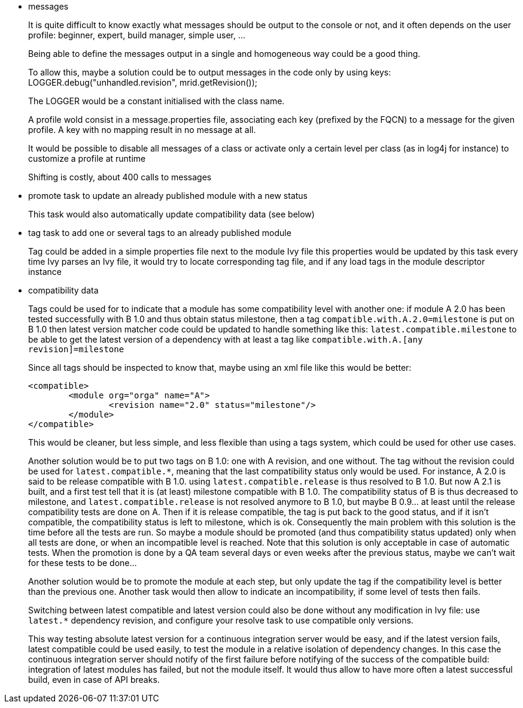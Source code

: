 ////
   Licensed to the Apache Software Foundation (ASF) under one
   or more contributor license agreements.  See the NOTICE file
   distributed with this work for additional information
   regarding copyright ownership.  The ASF licenses this file
   to you under the Apache License, Version 2.0 (the
   "License"); you may not use this file except in compliance
   with the License.  You may obtain a copy of the License at

     http://www.apache.org/licenses/LICENSE-2.0

   Unless required by applicable law or agreed to in writing,
   software distributed under the License is distributed on an
   "AS IS" BASIS, WITHOUT WARRANTIES OR CONDITIONS OF ANY
   KIND, either express or implied.  See the License for the
   specific language governing permissions and limitations
   under the License.
////

- messages
+
It is quite difficult to know exactly what messages should be output to the console or not, and it often
depends on the user profile: beginner, expert, build manager, simple user, ...
+
Being able to define the messages output in a single and homogeneous way could be a good thing.
+
To allow this, maybe a solution could be to output messages in the code only by using keys:
LOGGER.debug("unhandled.revision", mrid.getRevision());
+
The LOGGER would be a constant initialised with the class name.
+
A profile wold consist in a message.properties file, associating each key (prefixed by the FQCN) to a
message for the given profile. A key with no mapping result in no message at all.
+
It would be possible to disable all messages of a class or activate only a certain level per class
(as in log4j for instance) to customize a profile at runtime
+
Shifting is costly, about 400 calls to messages

- promote task to update an already published module with a new status
+
This task would also automatically update compatibility data (see below)

- tag task to add one or several tags to an already published module
+
Tag could be added in a simple properties file next to the module Ivy file
this properties would be updated by this task
every time Ivy parses an Ivy file, it would try to locate corresponding tag file,
and if any load tags in the module descriptor instance

- compatibility data
+
Tags could be used for to indicate that a module has some compatibility level
with another one: if module A 2.0 has been tested successfully with B 1.0 and thus obtain status milestone,
then a tag `compatible.with.A.2.0=milestone` is put on B 1.0
then latest version matcher code could be updated to handle something like this:
`latest.compatible.milestone`
to be able to get the latest version of a dependency with at least a tag like
`compatible.with.A.[any revision]=milestone`
+
Since all tags should be inspected to know that, maybe using an xml file like this would be better:

	<compatible>
		<module org="orga" name="A">
			<revision name="2.0" status="milestone"/>
		</module>
	</compatible>
+
This would be cleaner, but less simple, and less flexible than using a tags system, which could be used
for other use cases.
+
Another solution would be to put two tags on B 1.0: one with A revision, and one without. The tag without
the revision could be used for `latest.compatible.*`, meaning that the last compatibility status only would
be used. For instance, A 2.0 is said to be release compatible with B 1.0. using `latest.compatible.release`
is thus resolved to B 1.0. But now A 2.1 is built, and a first test tell that it is (at least) milestone
compatible with B 1.0. The compatibility status of B is thus decreased  to milestone, and
`latest.compatible.release` is not resolved anymore to B 1.0, but maybe B 0.9... at least until the release
compatibility tests are done on A. Then if it is release compatible, the tag is put back to the good status,
and if it isn't compatible, the compatibility status is left to milestone, which is ok.
Consequently the main problem with this solution is the time before all the tests are run. So maybe a module
should be promoted (and thus compatibility status updated) only when all tests are done, or when an incompatible
level is reached. Note that this solution is only acceptable in case of automatic tests. When the promotion is
done by a QA team several days or even weeks after the previous status, maybe we can't wait for these tests
to be done...
+
Another solution would be to promote the module at each step, but only update the tag if the compatibility level
is better than the previous one. Another task would then allow to indicate an incompatibility, if some level of
tests then fails.
+
Switching between latest compatible and latest version could also be done without any modification in Ivy file:
use `latest.*` dependency revision, and configure your resolve task to use compatible only versions.
+
This way testing absolute latest version for a continuous integration server would be easy, and if the latest
version fails, latest compatible could be used easily, to test the module in a relative isolation of dependency
changes. In this case the continuous integration server should notify of the first failure before notifying of
the success of the compatible build: integration of latest modules has failed, but not the module itself.
It would thus allow to have more often a latest successful build, even in case of API breaks.
